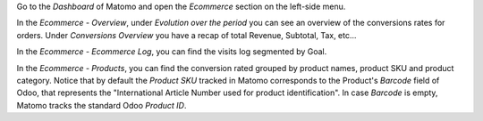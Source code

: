 Go to the `Dashboard` of Matomo and open the `Ecommerce` section on the left-side menu.

In the `Ecommerce - Overview`, under `Evolution over the period`
you can see an overview of the conversions rates for orders.
Under `Conversions Overview` you have a recap of total Revenue, Subtotal, Tax, etc...

In the `Ecommerce - Ecommerce Log`, you can find the visits log segmented by Goal.

In the `Ecommerce - Products`, you can find the conversion rated grouped by product names,
product SKU and product category.
Notice that by default the `Product SKU` tracked in Matomo corresponds to the Product's `Barcode`
field of Odoo, that represents the "International Article Number used for product identification".
In case `Barcode` is empty, Matomo tracks the standard Odoo `Product ID`.
